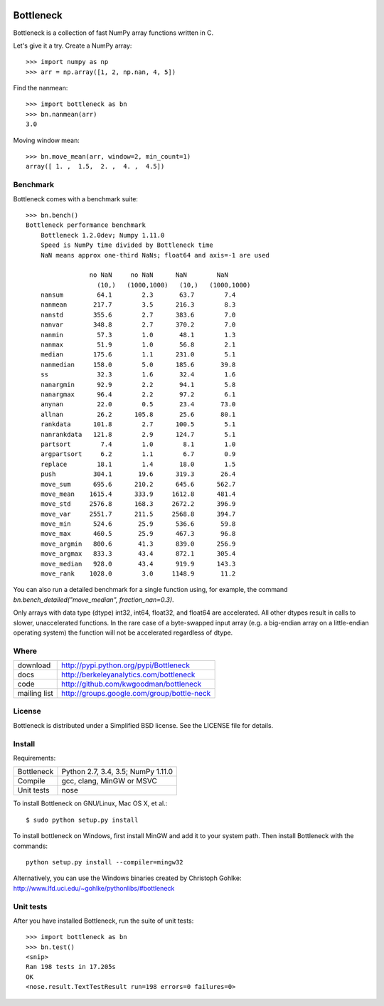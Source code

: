 .. image:: https://travis-ci.org/kwgoodman/bottleneck.svg?branch=master
    :target: https://travis-ci.org/kwgoodman/bottleneck
==========
Bottleneck
==========

Bottleneck is a collection of fast NumPy array functions written in C.

Let's give it a try. Create a NumPy array::

    >>> import numpy as np
    >>> arr = np.array([1, 2, np.nan, 4, 5])

Find the nanmean::

    >>> import bottleneck as bn
    >>> bn.nanmean(arr)
    3.0

Moving window mean::

    >>> bn.move_mean(arr, window=2, min_count=1)
    array([ 1. ,  1.5,  2. ,  4. ,  4.5])

Benchmark
=========

Bottleneck comes with a benchmark suite::

    >>> bn.bench()
    Bottleneck performance benchmark
        Bottleneck 1.2.0dev; Numpy 1.11.0
        Speed is NumPy time divided by Bottleneck time
        NaN means approx one-third NaNs; float64 and axis=-1 are used

                     no NaN     no NaN      NaN        NaN
                       (10,)   (1000,1000)   (10,)   (1000,1000)
        nansum         64.1        2.3       63.7        7.4
        nanmean       217.7        3.5      216.3        8.3
        nanstd        355.6        2.7      383.6        7.0
        nanvar        348.8        2.7      370.2        7.0
        nanmin         57.3        1.0       48.1        1.3
        nanmax         51.9        1.0       56.8        2.1
        median        175.6        1.1      231.0        5.1
        nanmedian     158.0        5.0      185.6       39.8
        ss             32.3        1.6       32.4        1.6
        nanargmin      92.9        2.2       94.1        5.8
        nanargmax      96.4        2.2       97.2        6.1
        anynan         22.0        0.5       23.4       73.0
        allnan         26.2      105.8       25.6       80.1
        rankdata      101.8        2.7      100.5        5.1
        nanrankdata   121.8        2.9      124.7        5.1
        partsort        7.4        1.0        8.1        1.0
        argpartsort     6.2        1.1        6.7        0.9
        replace        18.1        1.4       18.0        1.5
        push          304.1       19.6      319.3       26.4
        move_sum      695.6      210.2      645.6      562.7
        move_mean    1615.4      333.9     1612.8      481.4
        move_std     2576.8      168.3     2672.2      396.9
        move_var     2551.7      211.5     2568.8      394.7
        move_min      524.6       25.9      536.6       59.8
        move_max      460.5       25.9      467.3       96.8
        move_argmin   800.6       41.3      839.0      256.9
        move_argmax   833.3       43.4      872.1      305.4
        move_median   928.0       43.4      919.9      143.3
        move_rank    1028.0        3.0     1148.9       11.2

You can also run a detailed benchmark for a single function using, for
example, the command `bn.bench_detailed("move_median", fraction_nan=0.3)`.

Only arrays with data type (dtype) int32, int64, float32, and float64 are
accelerated. All other dtypes result in calls to slower, unaccelerated
functions. In the rare case of a byte-swapped input array (e.g. a big-endian
array on a little-endian operating system) the function will not be
accelerated regardless of dtype.

Where
=====

===================   ========================================================
 download             http://pypi.python.org/pypi/Bottleneck
 docs                 http://berkeleyanalytics.com/bottleneck
 code                 http://github.com/kwgoodman/bottleneck
 mailing list         http://groups.google.com/group/bottle-neck
===================   ========================================================

License
=======

Bottleneck is distributed under a Simplified BSD license. See the LICENSE file
for details.

Install
=======

Requirements:

======================== ====================================================
Bottleneck               Python 2.7, 3.4, 3.5; NumPy 1.11.0
Compile                  gcc, clang, MinGW or MSVC
Unit tests               nose
======================== ====================================================

To install Bottleneck on GNU/Linux, Mac OS X, et al.::

    $ sudo python setup.py install

To install bottleneck on Windows, first install MinGW and add it to your
system path. Then install Bottleneck with the commands::

    python setup.py install --compiler=mingw32

Alternatively, you can use the Windows binaries created by Christoph Gohlke:
http://www.lfd.uci.edu/~gohlke/pythonlibs/#bottleneck

Unit tests
==========

After you have installed Bottleneck, run the suite of unit tests::

    >>> import bottleneck as bn
    >>> bn.test()
    <snip>
    Ran 198 tests in 17.205s
    OK
    <nose.result.TextTestResult run=198 errors=0 failures=0>
